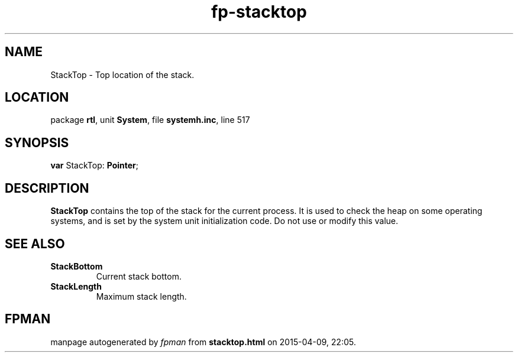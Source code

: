 .\" file autogenerated by fpman
.TH "fp-stacktop" 3 "2014-03-14" "fpman" "Free Pascal Programmer's Manual"
.SH NAME
StackTop - Top location of the stack.
.SH LOCATION
package \fBrtl\fR, unit \fBSystem\fR, file \fBsystemh.inc\fR, line 517
.SH SYNOPSIS
\fBvar\fR StackTop: \fBPointer\fR;

.SH DESCRIPTION
\fBStackTop\fR contains the top of the stack for the current process. It is used to check the heap on some operating systems, and is set by the system unit initialization code. Do not use or modify this value.


.SH SEE ALSO
.TP
.B StackBottom
Current stack bottom.
.TP
.B StackLength
Maximum stack length.

.SH FPMAN
manpage autogenerated by \fIfpman\fR from \fBstacktop.html\fR on 2015-04-09, 22:05.

